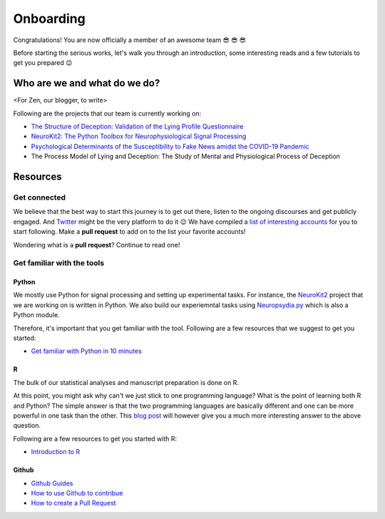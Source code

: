 Onboarding
-----------
Congratulations! You are now officially a member of an awesome team 😎 😎 😎

Before starting the serious works, let's walk you through an introduction, some interesting reads and a few tutorials to get you prepared 😉


Who are we and what do we do?
==============================
<For Zen, our blogger, to write>

Following are the projects that our team is currently working on:

- `The Structure of Deception: Validation of the Lying Profile Questionnaire <https://psyarxiv.com/t7s32/>`_

- `NeuroKit2: The Python Toolbox for Neurophysiological Signal Processing <https://github.com/neuropsychology/NeuroKit>`_

- `Psychological Determinants of the Susceptibility to Fake News amidst the COVID-19 Pandemic <https://osf.io/79uvk/>`_

- The Process Model of Lying and Deception: The Study of Mental and Physiological Process of Deception

Resources
==========

Get connected
>>>>>>>>>>>>>>

We believe that the best way to start this journey is to get out there, listen to the ongoing discourses and get publicly engaged. And `Twitter <https://twitter.com/home>`_ might be the very platform to do it 😉
We have compiled a `list of interesting accounts <https://github.com/neuropsychology/Onboarding/blob/master/Connect.rst>`_ for you to start following. Make a **pull request** to add on to the list your favorite accounts! 

Wondering what is a **pull request**? Continue to read one!


Get familiar with the tools
>>>>>>>>>>>>>>>>>>>>>>>>>>>

Python
+++++
We mostly use Python for signal processing and setting up experimental tasks. For instance, the `NeuroKit2 <https://github.com/neuropsychology/NeuroKit>`_ project that we are working on is written in Python. 
We also build our experiemntal tasks using `Neuropsydia.py <https://github.com/neuropsychology/Neuropsydia.py>`_ which is also a Python module. 

Therefore, it's important that you get familiar with the tool. Following are a few resources that we suggest to get you started: 

- `Get familiar with Python in 10 minutes <https://neurokit2.readthedocs.io/en/latest/start/learn_python.html>`_

R
++
The bulk of our statistical analyses and manuscript preparation is done on R. 

At this point, you might ask why can't we just stick to one programming language? What is the point of learning both R and Python? 
The simple answer is that the two programming languages are basically different and one can be more powerful in one task than the other.
This `blog post <https://dominiquemakowski.github.io/post/r_or_python/>`_ will however give you a much more interesting answer to the above question.\

Following are a few resources to get you started with R:

- `Introduction to R <http://www.r-tutor.com/r-introduction>`_

Github
++++++

- `Github Guides <https://guides.github.com/>`_
- `How to use Github to contribue <https://neurokit2.readthedocs.io/en/latest/contributing/contributing.html#how-to-use-github-to-contribute>`_
- `How to create a Pull Request <https://www.earthdatascience.org/courses/intro-to-earth-data-science/git-github/github-collaboration/how-to-submit-pull-requests-on-github/>`_